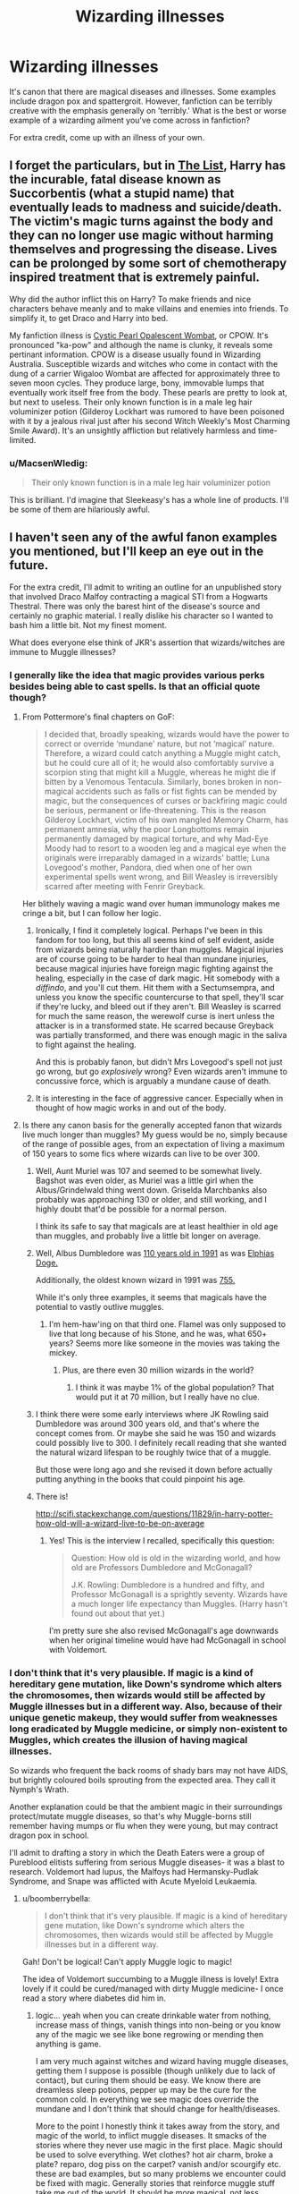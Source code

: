 #+TITLE: Wizarding illnesses

* Wizarding illnesses
:PROPERTIES:
:Author: boomberrybella
:Score: 10
:DateUnix: 1447806398.0
:DateShort: 2015-Nov-18
:FlairText: Discussion
:END:
It's canon that there are magical diseases and illnesses. Some examples include dragon pox and spattergroit. However, fanfiction can be terribly creative with the emphasis generally on 'terribly.' What is the best or worse example of a wizarding ailment you've come across in fanfiction?

For extra credit, come up with an illness of your own.


** I forget the particulars, but in [[https://www.fanfiction.net/s/9117317/5/The-List][The List]], Harry has the incurable, fatal disease known as Succorbentis (what a stupid name) that eventually leads to madness and suicide/death. The victim's magic turns against the body and they can no longer use magic without harming themselves and progressing the disease. Lives can be prolonged by some sort of chemotherapy inspired treatment that is extremely painful.

Why did the author inflict this on Harry? To make friends and nice characters behave meanly and to make villains and enemies into friends. To simplify it, to get Draco and Harry into bed.

My fanfiction illness is [[http://healthh.com/wp-content/uploads/2014/05/gardner-syndrome-pictures-2.jpg][Cystic Pearl Opalescent Wombat]], or CPOW. It's pronounced "ka-pow" and although the name is clunky, it reveals some pertinant information. CPOW is a disease usually found in Wizarding Australia. Susceptible wizards and witches who come in contact with the dung of a carrier Wigaloo Wombat are affected for approximately three to seven moon cycles. They produce large, bony, immovable lumps that eventually work itself free from the body. These pearls are pretty to look at, but next to useless. Their only known function is in a male leg hair voluminizer potion (Gilderoy Lockhart was rumored to have been poisoned with it by a jealous rival just after his second Witch Weekly's Most Charming Smile Award). It's an unsightly affliction but relatively harmless and time-limited.
:PROPERTIES:
:Author: boomberrybella
:Score: 14
:DateUnix: 1447807912.0
:DateShort: 2015-Nov-18
:END:

*** u/MacsenWledig:
#+begin_quote
  Their only known function is in a male leg hair voluminizer potion
#+end_quote

This is brilliant. I'd imagine that Sleekeasy's has a whole line of products. I'll be some of them are hilariously awful.
:PROPERTIES:
:Author: MacsenWledig
:Score: 7
:DateUnix: 1447812834.0
:DateShort: 2015-Nov-18
:END:


** I haven't seen any of the awful fanon examples you mentioned, but I'll keep an eye out in the future.

For the extra credit, I'll admit to writing an outline for an unpublished story that involved Draco Malfoy contracting a magical STI from a Hogwarts Thestral. There was only the barest hint of the disease's source and certainly no graphic material. I really dislike his character so I wanted to bash him a little bit. Not my finest moment.

What does everyone else think of JKR's assertion that wizards/witches are immune to Muggle illnesses?
:PROPERTIES:
:Author: MacsenWledig
:Score: 11
:DateUnix: 1447808148.0
:DateShort: 2015-Nov-18
:END:

*** I generally like the idea that magic provides various perks besides being able to cast spells. Is that an official quote though?
:PROPERTIES:
:Author: deirox
:Score: 8
:DateUnix: 1447809605.0
:DateShort: 2015-Nov-18
:END:

**** From Pottermore's final chapters on GoF:

#+begin_quote
  I decided that, broadly speaking, wizards would have the power to correct or override ‘mundane' nature, but not ‘magical' nature. Therefore, a wizard could catch anything a Muggle might catch, but he could cure all of it; he would also comfortably survive a scorpion sting that might kill a Muggle, whereas he might die if bitten by a Venomous Tentacula. Similarly, bones broken in non-magical accidents such as falls or fist fights can be mended by magic, but the consequences of curses or backfiring magic could be serious, permanent or life-threatening. This is the reason Gilderoy Lockhart, victim of his own mangled Memory Charm, has permanent amnesia, why the poor Longbottoms remain permanently damaged by magical torture, and why Mad-Eye Moody had to resort to a wooden leg and a magical eye when the originals were irreparably damaged in a wizards' battle; Luna Lovegood's mother, Pandora, died when one of her own experimental spells went wrong, and Bill Weasley is irreversibly scarred after meeting with Fenrir Greyback.
#+end_quote

Her blithely waving a magic wand over human immunology makes me cringe a bit, but I can follow her logic.
:PROPERTIES:
:Author: MacsenWledig
:Score: 9
:DateUnix: 1447811766.0
:DateShort: 2015-Nov-18
:END:

***** Ironically, I find it completely logical. Perhaps I've been in this fandom for too long, but this all seems kind of self evident, aside from wizards being naturally hardier than muggles. Magical injuries are of course going to be harder to heal than mundane injuries, because magical injuries have foreign magic fighting against the healing, especially in the case of dark magic. Hit somebody with a /diffindo/, and you'll cut them. Hit them with a Sectumsempra, and unless you know the specific countercurse to that spell, they'll scar if they're lucky, and bleed out if they aren't. Bill Weasley is scarred for much the same reason, the werewolf curse is inert unless the attacker is in a transformed state. He scarred because Greyback was partially transformed, and there was enough magic in the saliva to fight against the healing.

And this is probably fanon, but didn't Mrs Lovegood's spell not just go wrong, but go /explosively/ wrong? Even wizards aren't immune to concussive force, which is arguably a mundane cause of death.
:PROPERTIES:
:Author: Averant
:Score: 7
:DateUnix: 1447853383.0
:DateShort: 2015-Nov-18
:END:


***** It is interesting in the face of aggressive cancer. Especially when in thought of how magic works in and out of the body.
:PROPERTIES:
:Author: LothartheDestroyer
:Score: 2
:DateUnix: 1447814227.0
:DateShort: 2015-Nov-18
:END:


**** Is there any canon basis for the generally accepted fanon that wizards live much longer than muggles? My guess would be no, simply because of the range of possible ages, from an expectation of living a maximum of 150 years to some fics where wizards can live to be over 300.
:PROPERTIES:
:Author: ligirl
:Score: 1
:DateUnix: 1447813418.0
:DateShort: 2015-Nov-18
:END:

***** Well, Aunt Muriel was 107 and seemed to be somewhat lively. Bagshot was even older, as Muriel was a little girl when the Albus/Grindelwald thing went down. Griselda Marchbanks also probably was approaching 130 or older, and still working, and I highly doubt that'd be possible for a normal person.

I think its safe to say that magicals are at least healthier in old age than muggles, and probably live a little bit longer on average.
:PROPERTIES:
:Author: Sikkly290
:Score: 10
:DateUnix: 1447823108.0
:DateShort: 2015-Nov-18
:END:


***** Well, Albus Dumbledore was [[https://www.pottermore.com/explore-the-story/albus-dumbledore][110 years old in 1991]] as was [[http://harrypotter.wikia.com/wiki/Elphias_Doge][Elphias Doge.]]

Additionally, the oldest known wizard in 1991 was [[http://harrypotter.wikia.com/wiki/Barry_Wee_Willie_Winkle][755.]]

While it's only three examples, it seems that magicals have the potential to vastly outlive muggles.
:PROPERTIES:
:Author: Sillyminion
:Score: 7
:DateUnix: 1447822892.0
:DateShort: 2015-Nov-18
:END:

****** I'm hem-haw'ing on that third one. Flamel was only supposed to live that long because of his Stone, and he was, what 650+ years? Seems more like someone in the movies was taking the mickey.
:PROPERTIES:
:Author: Averant
:Score: 3
:DateUnix: 1447853670.0
:DateShort: 2015-Nov-18
:END:

******* Plus, are there even 30 million wizards in the world?
:PROPERTIES:
:Author: deirox
:Score: 1
:DateUnix: 1447863028.0
:DateShort: 2015-Nov-18
:END:

******** I think it was maybe 1% of the global population? That would put it at 70 million, but I really have no clue.
:PROPERTIES:
:Author: Averant
:Score: 1
:DateUnix: 1447868074.0
:DateShort: 2015-Nov-18
:END:


***** I think there were some early interviews where JK Rowling said Dumbledore was around 300 years old, and that's where the concept comes from. Or maybe she said he was 150 and wizards could possibly live to 300. I definitely recall reading that she wanted the natural wizard lifespan to be roughly twice that of a muggle.

But those were long ago and she revised it down before actually putting anything in the books that could pinpoint his age.
:PROPERTIES:
:Author: cavelioness
:Score: 2
:DateUnix: 1447840486.0
:DateShort: 2015-Nov-18
:END:


***** There is!

[[http://scifi.stackexchange.com/questions/11829/in-harry-potter-how-old-will-a-wizard-live-to-be-on-average]]
:PROPERTIES:
:Author: jazzjazzmine
:Score: 2
:DateUnix: 1447842412.0
:DateShort: 2015-Nov-18
:END:

****** Yes! This is the interview I recalled, specifically this question:

#+begin_quote
  Question: How old is old in the wizarding world, and how old are Professors Dumbledore and McGonagall?

  J.K. Rowling: Dumbledore is a hundred and fifty, and Professor McGonagall is a sprightly seventy. Wizards have a much longer life expectancy than Muggles. (Harry hasn't found out about that yet.)
#+end_quote

I'm pretty sure she also revised McGonagall's age downwards when her original timeline would have had McGonagall in school with Voldemort.
:PROPERTIES:
:Author: cavelioness
:Score: 1
:DateUnix: 1447929397.0
:DateShort: 2015-Nov-19
:END:


*** I don't think that it's very plausible. If magic is a kind of hereditary gene mutation, like Down's syndrome which alters the chromosomes, then wizards would still be affected by Muggle illnesses but in a different way. Also, because of their unique genetic makeup, they would suffer from weaknesses long eradicated by Muggle medicine, or simply non-existent to Muggles, which creates the illusion of having magical illnesses.

So wizards who frequent the back rooms of shady bars may not have AIDS, but brightly coloured boils sprouting from the expected area. They call it Nymph's Wrath.

Another explanation could be that the ambient magic in their surroundings protect/mutate muggle diseases, so that's why Muggle-borns still remember having mumps or flu when they were young, but may contract dragon pox in school.

I'll admit to drafting a story in which the Death Eaters were a group of Pureblood elitists suffering from serious Muggle diseases- it was a blast to research. Voldemort had lupus, the Malfoys had Hermansky-Pudlak Syndrome, and Snape was afflicted with Acute Myeloid Leukaemia.
:PROPERTIES:
:Score: 6
:DateUnix: 1447811398.0
:DateShort: 2015-Nov-18
:END:

**** u/boomberrybella:
#+begin_quote
  I don't think that it's very plausible. If magic is a kind of hereditary gene mutation, like Down's syndrome which alters the chromosomes, then wizards would still be affected by Muggle illnesses but in a different way.
#+end_quote

Gah! Don't be logical! Can't apply Muggle logic to magic!

The idea of Voldemort succumbing to a Muggle illness is lovely! Extra lovely if it could be cured/managed with dirty Muggle medicine- I once read a story where diabetes did him in.
:PROPERTIES:
:Author: boomberrybella
:Score: 6
:DateUnix: 1447813326.0
:DateShort: 2015-Nov-18
:END:

***** logic... yeah when you can create drinkable water from nothing, increase mass of things, vanish things into non-being or you know any of the magic we see like bone regrowing or mending then anything is game.

I am very much against witches and wizard having muggle diseases, getting them I suppose is possible (though unlikely due to lack of contact), but curing them should be easy. We know there are dreamless sleep potions, pepper up may be the cure for the common cold. In everything we see magic does override the mundane and I don't think that should change for health/diseases.

More to the point I honestly think it takes away from the story, and magic of the world, to inflict muggle diseases. It smacks of the stories where they never use magic in the first place. Magic should be used to solve everything. Wet clothes? hot air charm, broke a plate? reparo, dog piss on the carpet? vanish and/or scourgify etc. these are bad examples, but so many problems we encounter could be fixed with magic. Generally stories that reinforce muggle stuff take me out of the world. It should be more magical, not less. Introduce problems of a magical nature that can't be, or are tough to fix via magic. Sometimes the muggled issues seem very minor, but what they communicate is that magic isn't all that great (a major problem for me). ex. I read a story where muggle shoes were totally better. I'm not sure why that would be with magic you could surely make them softer/more cushioned, fitted better, probably 'worked in' so no getting blisters from new shoes, maybe warmer or more breezy- they at should at least have magical materials for that and more. The day to day muggle problems really shouldn't be a problem imo.
:PROPERTIES:
:Score: 6
:DateUnix: 1447825258.0
:DateShort: 2015-Nov-18
:END:

****** u/insubordinance:
#+begin_quote
  In everything we see magic does override the mundane and I don't think that should change for health/diseases.
#+end_quote

Not always. Moody's prosthetic leg is a wooden stump, even though his eye is amazing. Nobody suggests that Harry get magical contacts so that his glasses don't fall off during Quidditch or world-saving. Slughorn claims to suffer from some type of rheumatism. And their treatment of mental health, especially for children, is downright awful (though comparable to ours probably 100 years ago).
:PROPERTIES:
:Author: insubordinance
:Score: 2
:DateUnix: 1447852896.0
:DateShort: 2015-Nov-18
:END:

******* But we do know that there /are/ enchanted prosthetics, like the ones Dumbledore made for Kettleburn, and Wormtail's hand. And obviously Moody's eye. So that his leg is a stump, Harry has glasses, Slughorn has rheumatism is likely just to add to characterisation.
:PROPERTIES:
:Author: zojgruhl
:Score: 5
:DateUnix: 1447853773.0
:DateShort: 2015-Nov-18
:END:


** True Seers can come down with an illness that causes them to go into the same trance-like state they go into when divining, but instead their visions are more nonsensical/dream-like.
:PROPERTIES:
:Author: zojgruhl
:Score: 7
:DateUnix: 1447814297.0
:DateShort: 2015-Nov-18
:END:

*** I like it. It's like Trelawney on acid. I'm imagining the scene in Dumbo where he gets drunk. Let's do a series of Seer maladies:

- the seasonal Seer head cold- reduces their talents to Seeing events within the next half hour

- the hereditary disorder- can only See into the past

- the hereditary tradeoff- cannot perform magic (spells or potions) but experiences frequent and powerful visions and prophecies
:PROPERTIES:
:Author: boomberrybella
:Score: 2
:DateUnix: 1447815084.0
:DateShort: 2015-Nov-18
:END:


** Wizard Fever is a rare and dangerous illness. It causes bursts of accidental magic that in adults is quite hazardous to themselves and those nearby because of their increased strength. The conditions of Azkaban greatly increase the chances of acquiring it, contributing to the reduced life expectancy.

I just made that up.
:PROPERTIES:
:Author: DZCreeper
:Score: 4
:DateUnix: 1447808004.0
:DateShort: 2015-Nov-18
:END:


** I don't recall which time travel fic it was, but it used Dragonpox as a biological weapon. I think it was Abraxas smashed a vial when one of the elder Potters was at the hospital and they contracted the disease. Then it was just symptoms and death and stuff.

Recently read a fic where murder can cause a sort of soul sickness, with actual symptoms and remnants. That was interesting.
:PROPERTIES:
:Author: girlikecupcake
:Score: 4
:DateUnix: 1447810790.0
:DateShort: 2015-Nov-18
:END:

*** This is in linkffn(The Debt of Time) I believe.

I think James's mother (Harry's grandmother) got infected with the disease.
:PROPERTIES:
:Author: Steel_Shield
:Score: 3
:DateUnix: 1447842937.0
:DateShort: 2015-Nov-18
:END:

**** [[http://www.fanfiction.net/s/10772496/1/][*/The Debt of Time/*]] by [[https://www.fanfiction.net/u/5869599/ShayaLonnie][/ShayaLonnie/]]

#+begin_quote
  FOUR PART SERIES - When Hermione finds a way to bring Sirius back from the Veil, her actions change the rest of the war. Little does she know her spell restoring him to life provokes magic she doesn't understand and sets her on a path that ends with a Time-Turner. (Pairings: HG/SB, HG/RL, and Canon Pairings) - Rated M for language, violence, and sexual scenes. *Art by Freya Ishtar*
#+end_quote

^{/Site/: [[http://www.fanfiction.net/][fanfiction.net]] *|* /Category/: Harry Potter *|* /Rated/: Fiction M *|* /Chapters/: 154 *|* /Words/: 791,030 *|* /Reviews/: 6,033 *|* /Favs/: 2,353 *|* /Follows/: 1,446 *|* /Updated/: 4/7 *|* /Published/: 10/21/2014 *|* /Status/: Complete *|* /id/: 10772496 *|* /Language/: English *|* /Genre/: Romance/Friendship *|* /Characters/: Hermione G., Sirius B., Remus L. *|* /Download/: [[http://www.p0ody-files.com/ff_to_ebook/mobile/makeEpub.php?id=10772496][EPUB]]}

--------------

*Bot v1.3.0 - 9/7/15* *|* [[[https://github.com/tusing/reddit-ffn-bot/wiki/Usage][Usage]]] | [[[https://github.com/tusing/reddit-ffn-bot/wiki/Changelog][Changelog]]] | [[[https://github.com/tusing/reddit-ffn-bot/issues/][Issues]]] | [[[https://github.com/tusing/reddit-ffn-bot/][GitHub]]]

*Update Notes:* Use /ffnbot!delete/ to delete a comment! Use /ffnbot!refresh/ to refresh bot replies!
:PROPERTIES:
:Author: FanfictionBot
:Score: 2
:DateUnix: 1447843002.0
:DateShort: 2015-Nov-18
:END:


**** Thanks! I've recced that one here so many times, but I've read so much time travel stuff that it gets hard to keep track of.
:PROPERTIES:
:Author: girlikecupcake
:Score: 2
:DateUnix: 1447853968.0
:DateShort: 2015-Nov-18
:END:


** I like to think those working the burn unit are called charizards- char wizards.
:PROPERTIES:
:Author: boomberrybella
:Score: 3
:DateUnix: 1447863226.0
:DateShort: 2015-Nov-18
:END:
